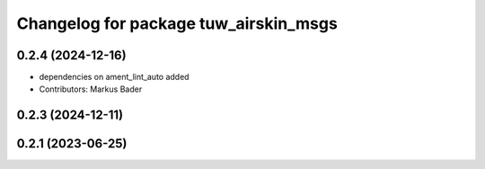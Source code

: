 ^^^^^^^^^^^^^^^^^^^^^^^^^^^^^^^^^^^^^^
Changelog for package tuw_airskin_msgs
^^^^^^^^^^^^^^^^^^^^^^^^^^^^^^^^^^^^^^

0.2.4 (2024-12-16)
------------------
* dependencies on ament_lint_auto added
* Contributors: Markus Bader

0.2.3 (2024-12-11)
------------------

0.2.1 (2023-06-25)
------------------
